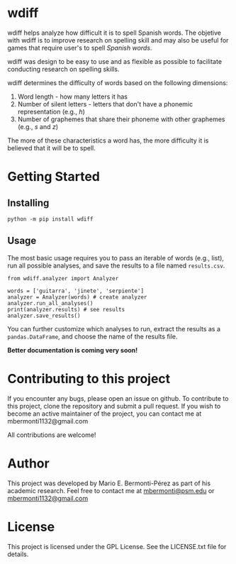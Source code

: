 #+TOC: nil

* wdiff

wdiff helps analyze how difficult it is to spell Spanish words. The objetive
with wdiff is to improve research on spelling skill and may also be useful
for games that require user's to spell /Spanish words/.

wdiff was design to be easy to use and as flexible as possible
to facilitate conducting research on spelling skills.

wdiff determines the difficulty of words based on the following dimensions:
1) Word length - how many letters it has
2) Number of silent letters - letters that don't have a phonemic
   representation (e.g., /h/)
3) Number of graphemes that share their phoneme with other
   graphemes (e.g., /s/ and /z/)

The more of these characteristics a word has, the more difficulty it is
believed that it will be to spell.

* Getting Started
** Installing
=python -m pip install wdiff=

** Usage
   The most basic usage requires you to pass an iterable of words (e.g., list),
   run all possible analyses, and save the results to a file named =results.csv=.
   
#+begin_src python :exports code :session 
  from wdiff.analyzer import Analyzer

  words = ['guitarra', 'jinete', 'serpiente']
  analyzer = Analyzer(words) # create analyzer
  analyzer.run_all_analyses()
  print(analyzer.results) # see results
  analyzer.save_results()
#+end_src

You can further customize which analyses to run, extract the results
as a =pandas.DataFrame=, and choose the name of the results file. 

*Better documentation is coming very soon!*

* Contributing to this project
  If you encounter any bugs, please open an issue on github. To contribute to
this project, clone the repository and submit a pull request. If you wish to
become an active maintainer of the project, you can contact me
at mbermonti1132@gmail.com

  All contributions are welcome!

* Author
  This project was developed by Mario E. Bermonti-Pérez as part of
  his academic research. Feel free to contact me at [[mailto:mbermonti@psm.edu][mbermonti@psm.edu]] or
  [[mailto:mbermonti1132@gmail.com][mbermonti1132@gmail.com]]

* License
This project is licensed under the GPL License. See the LICENSE.txt file for
details.
